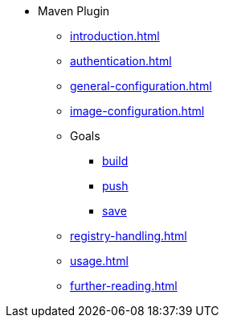 * Maven Plugin
** xref:introduction.adoc[]
** xref:authentication.adoc[]
** xref:general-configuration.adoc[]
** xref:image-configuration.adoc[]
** Goals
*** xref:goals/build.adoc[build]
*** xref:goals/push.adoc[push]
*** xref:goals/save.adoc[save]
** xref:registry-handling.adoc[]
** xref:usage.adoc[]
** xref:further-reading.adoc[]

